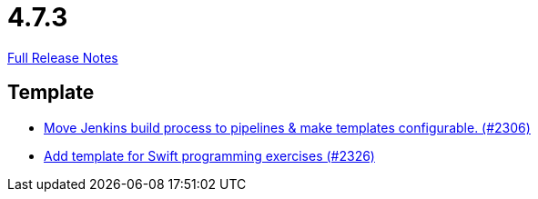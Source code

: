 // SPDX-FileCopyrightText: 2023 Artemis Changelog Contributors
//
// SPDX-License-Identifier: CC-BY-SA-4.0

= 4.7.3

link:https://github.com/ls1intum/Artemis/releases/tag/4.7.3[Full Release Notes]

== Template

* link:https://www.github.com/ls1intum/Artemis/commit/80edddb1244053d1230acdc0290999e9d49778da/[Move Jenkins build process to pipelines & make templates configurable. (#2306)]
* link:https://www.github.com/ls1intum/Artemis/commit/d8027bf77bb83ee2ca1275af81b291616f18f1c0/[Add template for Swift programming exercises (#2326)]

